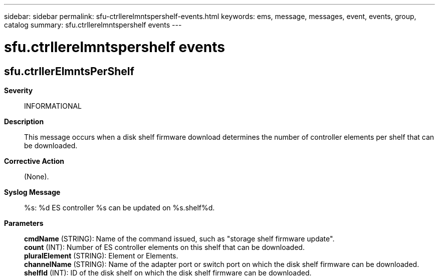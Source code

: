 ---
sidebar: sidebar
permalink: sfu-ctrllerelmntspershelf-events.html
keywords: ems, message, messages, event, events, group, catalog
summary: sfu.ctrllerelmntspershelf events
---

= sfu.ctrllerelmntspershelf events
:toclevels: 1
:hardbreaks:
:nofooter:
:icons: font
:linkattrs:
:imagesdir: ./media/

== sfu.ctrllerElmntsPerShelf
*Severity*::
INFORMATIONAL
*Description*::
This message occurs when a disk shelf firmware download determines the number of controller elements per shelf that can be downloaded.
*Corrective Action*::
(None).
*Syslog Message*::
%s: %d ES controller %s can be updated on %s.shelf%d.
*Parameters*::
*cmdName* (STRING): Name of the command issued, such as "storage shelf firmware update".
*count* (INT): Number of ES controller elements on this shelf that can be downloaded.
*pluralElement* (STRING): Element or Elements.
*channelName* (STRING): Name of the adapter port or switch port on which the disk shelf firmware can be downloaded.
*shelfId* (INT): ID of the disk shelf on which the disk shelf firmware can be downloaded.
